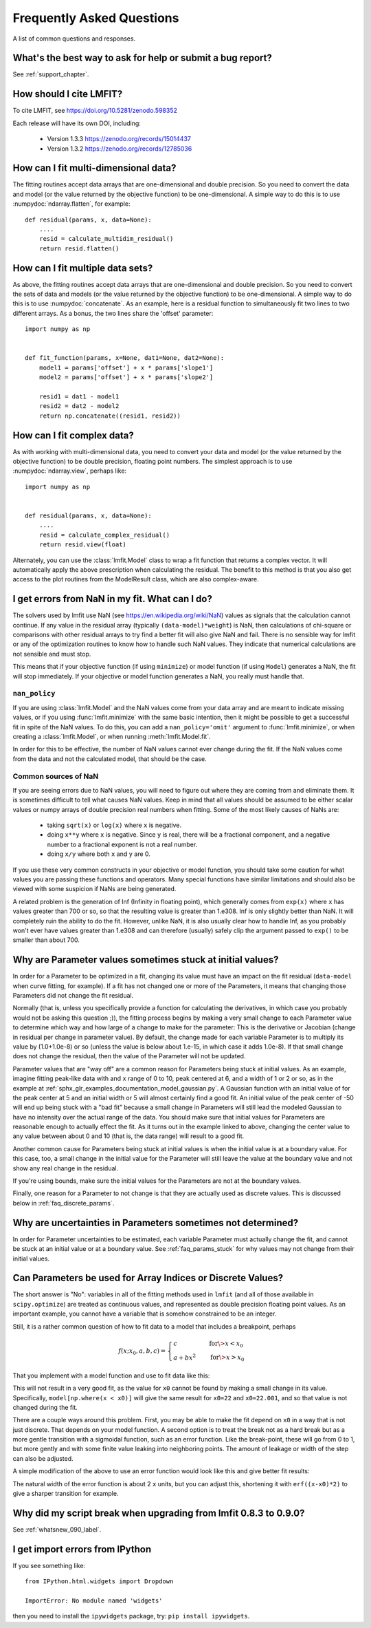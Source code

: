 .. _faq_chapter:

==========================
Frequently Asked Questions
==========================

A list of common questions and responses.


What's the best way to ask for help or submit a bug report?
===========================================================

See :ref:`support_chapter`.


How should I cite LMFIT?
========================

To cite LMFIT, see https://doi.org/10.5281/zenodo.598352

Each release will have its own DOI, including:

 * Version 1.3.3  https://zenodo.org/records/15014437
 * Version 1.3.2  https://zenodo.org/records/12785036



How can I fit multi-dimensional data?
=========================================

The fitting routines accept data arrays that are one-dimensional and double
precision. So you need to convert the data and model (or the value
returned by the objective function) to be one-dimensional. A simple way to
do this is to use :numpydoc:`ndarray.flatten`, for example::

    def residual(params, x, data=None):
        ....
        resid = calculate_multidim_residual()
        return resid.flatten()


How can I fit multiple data sets?
==================================

As above, the fitting routines accept data arrays that are one-dimensional
and double precision. So you need to convert the sets of data and models
(or the value returned by the objective function) to be one-dimensional. A
simple way to do this is to use :numpydoc:`concatenate`. As an
example, here is a residual function to simultaneously fit two lines to two
different arrays. As a bonus, the two lines share the 'offset' parameter::

    import numpy as np


    def fit_function(params, x=None, dat1=None, dat2=None):
        model1 = params['offset'] + x * params['slope1']
        model2 = params['offset'] + x * params['slope2']

        resid1 = dat1 - model1
        resid2 = dat2 - model2
        return np.concatenate((resid1, resid2))


How can I fit complex data?
===========================

As with working with multi-dimensional data, you need to convert your data
and model (or the value returned by the objective function) to be double
precision, floating point numbers. The simplest approach is to use
:numpydoc:`ndarray.view`, perhaps like::

   import numpy as np


   def residual(params, x, data=None):
       ....
       resid = calculate_complex_residual()
       return resid.view(float)

Alternately, you can use the :class:`lmfit.Model` class to wrap a fit function
that returns a complex vector. It will automatically apply the above
prescription when calculating the residual. The benefit to this method
is that you also get access to the plot routines from the ModelResult
class, which are also complex-aware.



I get errors from NaN in my fit. What can I do?
===================================================

The solvers used by lmfit use NaN (see
https://en.wikipedia.org/wiki/NaN) values as signals that the calculation
cannot continue. If any value in the residual array (typically
``(data-model)*weight``) is NaN, then calculations of chi-square or
comparisons with other residual arrays to try find a better fit will also
give NaN and fail. There is no sensible way for lmfit or any of the
optimization routines to know how to handle such NaN values. They
indicate that numerical calculations are not sensible and must stop.

This means that if your objective function (if using ``minimize``) or model
function (if using ``Model``) generates a NaN, the fit will stop
immediately. If your objective or model function generates a NaN, you
really must handle that.


``nan_policy``
~~~~~~~~~~~~~~

If you are using :class:`lmfit.Model` and the NaN values come from your
data array and are meant to indicate missing values, or if you using
:func:`lmfit.minimize` with the same basic intention, then it might be
possible to get a successful fit in spite of the NaN values. To do this,
you can add a ``nan_policy='omit'`` argument to :func:`lmfit.minimize`, or
when creating a :class:`lmfit.Model`, or when running
:meth:`lmfit.Model.fit`.

In order for this to be effective, the number of NaN values cannot ever
change during the fit. If the NaN values come from the data and not the
calculated model, that should be the case.


Common sources of NaN
~~~~~~~~~~~~~~~~~~~~~

If you are seeing errors due to NaN values, you will need to figure out
where they are coming from and eliminate them. It is sometimes difficult
to tell what causes NaN values. Keep in mind that all values should be
assumed to be either scalar values or numpy arrays of double precision real
numbers when fitting. Some of the most likely causes of NaNs are:

   * taking ``sqrt(x)`` or ``log(x)`` where ``x`` is negative.

   * doing ``x**y`` where ``x`` is negative. Since ``y`` is real, there will
     be a fractional component, and a negative number to a fractional
     exponent is not a real number.

   * doing ``x/y`` where both ``x`` and ``y`` are 0.

If you use these very common constructs in your objective or model
function, you should take some caution for what values you are passing
these functions and operators. Many special functions have similar
limitations and should also be viewed with some suspicion if NaNs are being
generated.

A related problem is the generation of Inf (Infinity in floating point),
which generally comes from ``exp(x)`` where ``x`` has values greater than 700
or so, so that the resulting value is greater than 1.e308. Inf is only
slightly better than NaN. It will completely ruin the ability to do the
fit. However, unlike NaN, it is also usually clear how to handle Inf, as
you probably won't ever have values greater than 1.e308 and can therefore
(usually) safely clip the argument passed to ``exp()`` to be smaller than
about 700.


.. _faq_params_stuck:

Why are Parameter values sometimes stuck at initial values?
===========================================================

In order for a Parameter to be optimized in a fit, changing its value must
have an impact on the fit residual (``data-model`` when curve fitting, for
example).  If a fit has not changed one or more of the Parameters, it means
that changing those Parameters did not change the fit residual.

Normally (that is, unless you specifically provide a function for
calculating the derivatives, in which case you probably would not be asking
this question ;)), the fitting process begins by making a very small change
to each Parameter value to determine which way and how large of a change to
make for the parameter: This is the derivative or Jacobian (change in
residual per change in parameter value).  By default, the change made for
each variable Parameter is to multiply its value by (1.0+1.0e-8) or so
(unless the value is below about 1.e-15, in which case it adds 1.0e-8).  If
that small change does not change the residual, then the value of the
Parameter will not be updated.

Parameter values that are "way off" are a common reason for Parameters
being stuck at initial values.  As an example, imagine fitting peak-like
data with and ``x`` range of 0 to 10, peak centered at 6, and a width of 1 or
2 or so, as in the example at
:ref:`sphx_glr_examples_documentation_model_gaussian.py`.  A Gaussian
function with an initial value of for the peak center at 5 and an initial
width or 5 will almost certainly find a good fit.  An initial value of the
peak center of -50 will end up being stuck with a "bad fit" because a small
change in Parameters will still lead the modeled Gaussian to have no
intensity over the actual range of the data.  You should make sure that
initial values for Parameters are reasonable enough to actually effect the
fit.  As it turns out in the example linked to above, changing the center
value to any value between about 0 and 10 (that is, the data range) will
result to a good fit.

Another common cause for Parameters being stuck at initial values is when
the initial value is at a boundary value.  For this case, too, a small
change in the initial value for the Parameter will still leave the value at
the boundary value and not show any real change in the residual.

If you're using bounds, make sure the initial values for the Parameters are
not at the boundary values.

Finally, one reason for a Parameter to not change is that they are actually
used as discrete values.  This is discussed below in :ref:`faq_discrete_params`.


.. _faq_params_no_uncertainties:

Why are uncertainties in Parameters sometimes not determined?
================================================================

In order for Parameter uncertainties to be estimated, each variable
Parameter must actually change the fit, and cannot be stuck at an initial
value or at a boundary value.  See :ref:`faq_params_stuck` for why values may
not change from their initial values.


.. _faq_discrete_params:

Can Parameters be used for Array Indices or Discrete Values?
=============================================================

The short answer is "No": variables in all of the fitting methods used in
``lmfit`` (and all of those available in ``scipy.optimize``) are treated as
continuous values, and represented as double precision floating point
values.  As an important example, you cannot have a variable that is
somehow constrained to be an integer.

Still, it is a rather common question of how to fit data to a model that
includes a breakpoint, perhaps

    .. math::

       f(x; x_0, a, b, c) =
       \begin{cases}
       c          & \quad \text{for} \> x < x_0 \\
       a + bx^2  & \quad \text{for} \> x > x_0
       \end{cases}


That you implement with a model function and use to fit data like this:

.. jupyter-execute::

    import numpy as np

    import lmfit


    def quad_off(x, x0, a, b, c):
        model = a + b * x**2
        model[np.where(x < x0)] = c
        return model


    x0 = 19
    b = 0.02
    a = 2.0
    xdat = np.linspace(0, 100, 101)
    ydat = a + b * xdat**2
    ydat[np.where(xdat < x0)] = a + b * x0**2
    ydat += np.random.normal(scale=0.1, size=xdat.size)

    mod = lmfit.Model(quad_off)
    pars = mod.make_params(x0=22, a=1, b=1, c=1)

    result = mod.fit(ydat, pars, x=xdat)
    print(result.fit_report())

This will not result in a very good fit, as the value for ``x0`` cannot be
found by making a small change in its value.  Specifically,
``model[np.where(x < x0)]`` will give the same result for ``x0=22`` and
``x0=22.001``, and so that value is not changed during the fit.

There are a couple ways around this problem. First, you may be able to
make the fit depend on ``x0`` in a way that is not just discrete.  That
depends on your model function. A second option is to treat the break not as a
hard break but as a more gentle transition with a sigmoidal function, such
as an error function.  Like the break-point, these will go from 0 to 1, but
more gently and with some finite value leaking into neighboring points.
The amount of leakage or width of the step can also be adjusted.

A simple modification of the above to use an error function would
look like this and give better fit results:

.. jupyter-execute::

    import numpy as np
    from scipy.special import erf

    import lmfit


    def quad_off(x, x0, a, b, c):
        m1 = a + b * x**2
        m2 = c * np.ones(len(x))
        # step up from 0 to 1 at x0: (erf(x-x0)+1)/2
        # step down from 1 to 0 at x0: (1-erf(x-x0))/2
        model = m1 * (erf(x-x0)+1)/2 + m2 * (1-erf(x-x0))/2
        return model


    x0 = 19
    b = 0.02
    a = 2.0
    xdat = np.linspace(0, 100, 101)
    ydat = a + b * xdat**2
    ydat[np.where(xdat < x0)] = a + b * x0**2
    ydat += np.random.normal(scale=0.1, size=xdat.size)

    mod = lmfit.Model(quad_off)
    pars = mod.make_params(x0=22, a=1, b=1, c=1)

    result = mod.fit(ydat, pars, x=xdat)
    print(result.fit_report())

The natural width of the error function is about 2 ``x`` units, but you can
adjust this, shortening it with ``erf((x-x0)*2)`` to give a sharper
transition for example.


Why did my script break when upgrading from lmfit 0.8.3 to 0.9.0?
=================================================================

See :ref:`whatsnew_090_label`.


I get import errors from IPython
================================

If you see something like::

    from IPython.html.widgets import Dropdown

    ImportError: No module named 'widgets'

then you need to install the ``ipywidgets`` package, try: ``pip install ipywidgets``.
